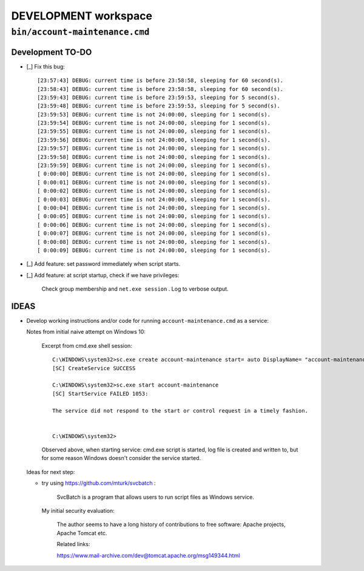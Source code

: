 =======================
 DEVELOPMENT workspace
=======================


``bin/account-maintenance.cmd``
===============================

Development TO-DO
-----------------

* [_] Fix this bug::

    [23:57:43] DEBUG: current time is before 23:58:58, sleeping for 60 second(s).
    [23:58:43] DEBUG: current time is before 23:58:58, sleeping for 60 second(s).
    [23:59:43] DEBUG: current time is before 23:59:53, sleeping for 5 second(s).
    [23:59:48] DEBUG: current time is before 23:59:53, sleeping for 5 second(s).
    [23:59:53] DEBUG: current time is not 24:00:00, sleeping for 1 second(s).
    [23:59:54] DEBUG: current time is not 24:00:00, sleeping for 1 second(s).
    [23:59:55] DEBUG: current time is not 24:00:00, sleeping for 1 second(s).
    [23:59:56] DEBUG: current time is not 24:00:00, sleeping for 1 second(s).
    [23:59:57] DEBUG: current time is not 24:00:00, sleeping for 1 second(s).
    [23:59:58] DEBUG: current time is not 24:00:00, sleeping for 1 second(s).
    [23:59:59] DEBUG: current time is not 24:00:00, sleeping for 1 second(s).
    [ 0:00:00] DEBUG: current time is not 24:00:00, sleeping for 1 second(s).
    [ 0:00:01] DEBUG: current time is not 24:00:00, sleeping for 1 second(s).
    [ 0:00:02] DEBUG: current time is not 24:00:00, sleeping for 1 second(s).
    [ 0:00:03] DEBUG: current time is not 24:00:00, sleeping for 1 second(s).
    [ 0:00:04] DEBUG: current time is not 24:00:00, sleeping for 1 second(s).
    [ 0:00:05] DEBUG: current time is not 24:00:00, sleeping for 1 second(s).
    [ 0:00:06] DEBUG: current time is not 24:00:00, sleeping for 1 second(s).
    [ 0:00:07] DEBUG: current time is not 24:00:00, sleeping for 1 second(s).
    [ 0:00:08] DEBUG: current time is not 24:00:00, sleeping for 1 second(s).
    [ 0:00:09] DEBUG: current time is not 24:00:00, sleeping for 1 second(s).

* [_] Add feature: set password immediately when script starts.

* [_] Add feature: at script startup, check if we have privileges:

      Check group membership and ``net.exe session`` .
      Log to verbose output.

IDEAS
-----

* Develop working instructions and/or code for running
  ``account-maintenance.cmd`` as a service:

  Notes from initial naive attempt on Windows 10:

      Excerpt from cmd.exe shell session::

          C:\WINDOWS\system32>sc.exe create account-maintenance start= auto DisplayName= "account-maintenance" binPath= "%SystemRoot%\system32\cmd.exe /C set __verbose=true & set __debug=true & c:\Users\jcl\proj\winacctoolkit\bin\account-maintenance.cmd >> c:\Users\jcl\proj\winacctoolkit\account-maintenance.log 2>&1"
          [SC] CreateService SUCCESS

          C:\WINDOWS\system32>sc.exe start account-maintenance
          [SC] StartService FAILED 1053:

          The service did not respond to the start or control request in a timely fashion.


          C:\WINDOWS\system32>

      Observed above, when starting service:
      cmd.exe script is started, log file is created and written to, but for
      some reason Windows doesn't consider the service started.

  Ideas for next step:

  - try using https://github.com/mturk/svcbatch :

        SvcBatch is a program that allows users to run script files as
        Windows service.

    My initial security evaluation:

        The author seems to have a long history of contributions to free
        software: Apache projects, Apache Tomcat etc.

        Related links:

        | https://www.mail-archive.com/dev@tomcat.apache.org/msg149344.html
